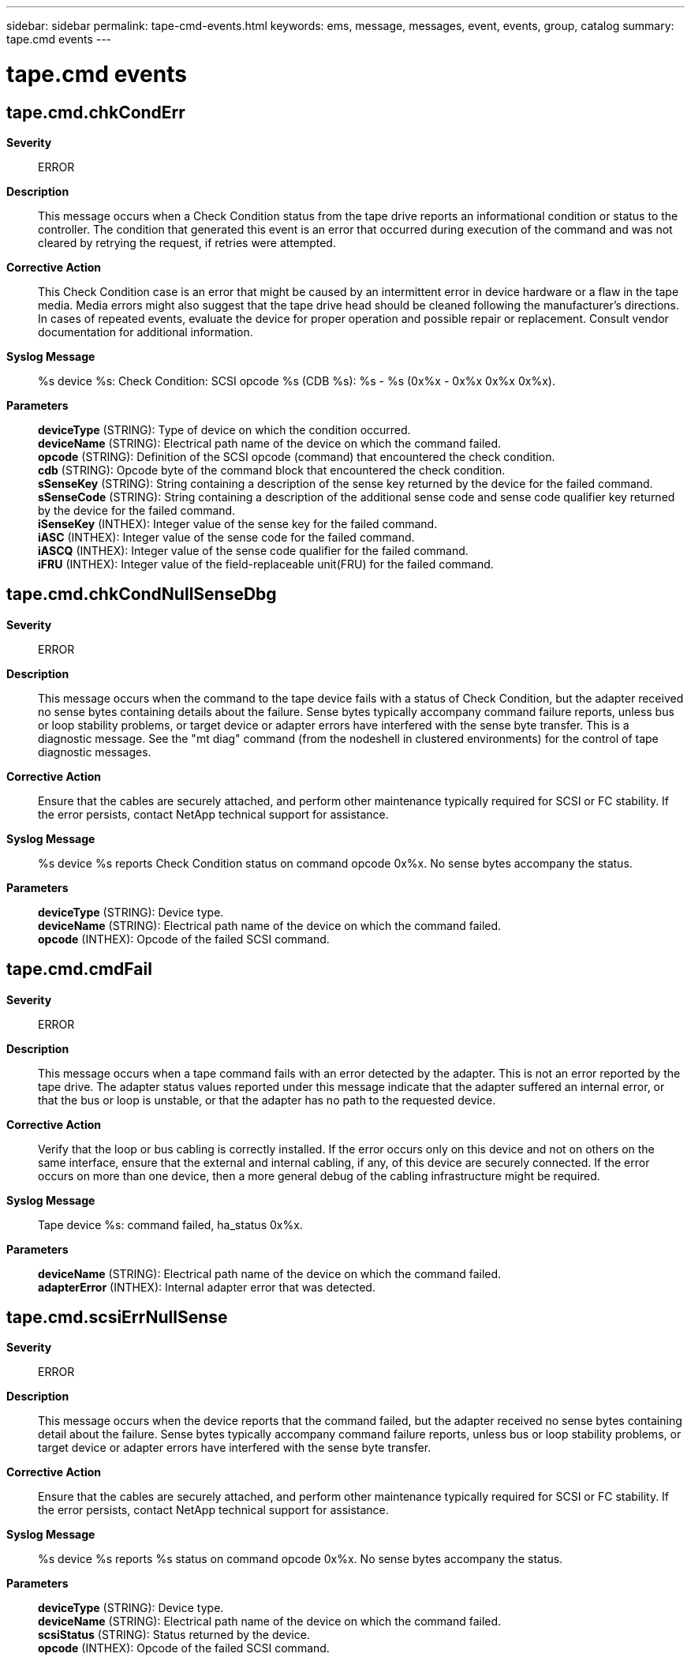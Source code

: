 ---
sidebar: sidebar
permalink: tape-cmd-events.html
keywords: ems, message, messages, event, events, group, catalog
summary: tape.cmd events
---

= tape.cmd events
:toclevels: 1
:hardbreaks:
:nofooter:
:icons: font
:linkattrs:
:imagesdir: ./media/

== tape.cmd.chkCondErr
*Severity*::
ERROR
*Description*::
This message occurs when a Check Condition status from the tape drive reports an informational condition or status to the controller. The condition that generated this event is an error that occurred during execution of the command and was not cleared by retrying the request, if retries were attempted.
*Corrective Action*::
This Check Condition case is an error that might be caused by an intermittent error in device hardware or a flaw in the tape media. Media errors might also suggest that the tape drive head should be cleaned following the manufacturer's directions. In cases of repeated events, evaluate the device for proper operation and possible repair or replacement. Consult vendor documentation for additional information.
*Syslog Message*::
%s device %s: Check Condition: SCSI opcode %s (CDB %s): %s - %s (0x%x - 0x%x 0x%x 0x%x).
*Parameters*::
*deviceType* (STRING): Type of device on which the condition occurred.
*deviceName* (STRING): Electrical path name of the device on which the command failed.
*opcode* (STRING): Definition of the SCSI opcode (command) that encountered the check condition.
*cdb* (STRING): Opcode byte of the command block that encountered the check condition.
*sSenseKey* (STRING): String containing a description of the sense key returned by the device for the failed command.
*sSenseCode* (STRING): String containing a description of the additional sense code and sense code qualifier key returned by the device for the failed command.
*iSenseKey* (INTHEX): Integer value of the sense key for the failed command.
*iASC* (INTHEX): Integer value of the sense code for the failed command.
*iASCQ* (INTHEX): Integer value of the sense code qualifier for the failed command.
*iFRU* (INTHEX): Integer value of the field-replaceable unit(FRU) for the failed command.

== tape.cmd.chkCondNullSenseDbg
*Severity*::
ERROR
*Description*::
This message occurs when the command to the tape device fails with a status of Check Condition, but the adapter received no sense bytes containing details about the failure. Sense bytes typically accompany command failure reports, unless bus or loop stability problems, or target device or adapter errors have interfered with the sense byte transfer. This is a diagnostic message. See the "mt diag" command (from the nodeshell in clustered environments) for the control of tape diagnostic messages.
*Corrective Action*::
Ensure that the cables are securely attached, and perform other maintenance typically required for SCSI or FC stability. If the error persists, contact NetApp technical support for assistance.
*Syslog Message*::
%s device %s reports Check Condition status on command opcode 0x%x. No sense bytes accompany the status.
*Parameters*::
*deviceType* (STRING): Device type.
*deviceName* (STRING): Electrical path name of the device on which the command failed.
*opcode* (INTHEX): Opcode of the failed SCSI command.

== tape.cmd.cmdFail
*Severity*::
ERROR
*Description*::
This message occurs when a tape command fails with an error detected by the adapter. This is not an error reported by the tape drive. The adapter status values reported under this message indicate that the adapter suffered an internal error, or that the bus or loop is unstable, or that the adapter has no path to the requested device.
*Corrective Action*::
Verify that the loop or bus cabling is correctly installed. If the error occurs only on this device and not on others on the same interface, ensure that the external and internal cabling, if any, of this device are securely connected. If the error occurs on more than one device, then a more general debug of the cabling infrastructure might be required.
*Syslog Message*::
Tape device %s: command failed, ha_status 0x%x.
*Parameters*::
*deviceName* (STRING): Electrical path name of the device on which the command failed.
*adapterError* (INTHEX): Internal adapter error that was detected.

== tape.cmd.scsiErrNullSense
*Severity*::
ERROR
*Description*::
This message occurs when the device reports that the command failed, but the adapter received no sense bytes containing detail about the failure. Sense bytes typically accompany command failure reports, unless bus or loop stability problems, or target device or adapter errors have interfered with the sense byte transfer.
*Corrective Action*::
Ensure that the cables are securely attached, and perform other maintenance typically required for SCSI or FC stability. If the error persists, contact NetApp technical support for assistance.
*Syslog Message*::
%s device %s reports %s status on command opcode 0x%x. No sense bytes accompany the status.
*Parameters*::
*deviceType* (STRING): Device type.
*deviceName* (STRING): Electrical path name of the device on which the command failed.
*scsiStatus* (STRING): Status returned by the device.
*opcode* (INTHEX): Opcode of the failed SCSI command.
